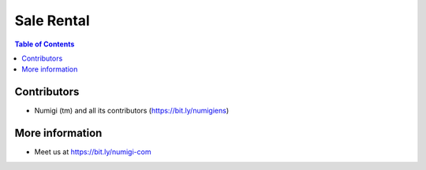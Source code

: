 Sale Rental
===========

.. contents:: Table of Contents

Contributors
------------
* Numigi (tm) and all its contributors (https://bit.ly/numigiens)

More information
----------------
* Meet us at https://bit.ly/numigi-com
